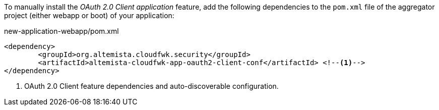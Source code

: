 
:fragment:

To manually install the _OAuth 2.0 Client application_ feature, add the following dependencies to the `pom.xml`  file of the aggregator project (either webapp or boot) of your application:

[source,xml]
.new-application-webapp/pom.xml
----
<dependency>
	<groupId>org.altemista.cloudfwk.security</groupId>
	<artifactId>altemista-cloudfwk-app-oauth2-client-conf</artifactId> <!--1-->
</dependency>
----
<1> OAuth 2.0 Client feature dependencies and auto-discoverable configuration.

